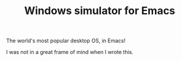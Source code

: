 #+TITLE: Windows simulator for Emacs

The world's most popular desktop OS, in Emacs!

I was not in a great frame of mind when I wrote this.
